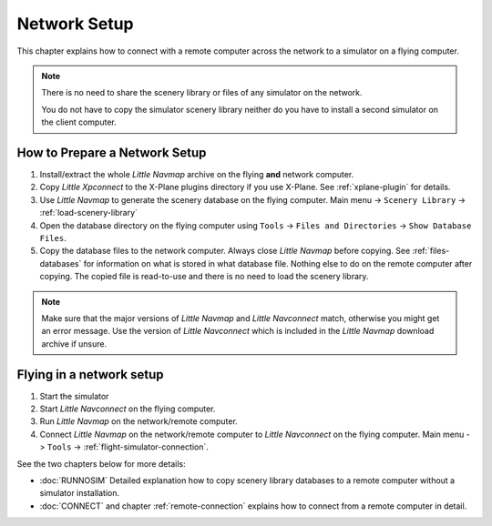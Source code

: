 Network Setup
------------------------------------

This chapter explains how to connect with a remote computer across the network to a simulator on a flying computer.

.. note::

    There is no need to share the scenery library or files of any simulator on the network.

    You do not have to copy the simulator scenery library neither
    do you have to install a second simulator on the client computer.

How to Prepare a Network Setup
~~~~~~~~~~~~~~~~~~~~~~~~~~~~~~~~~~~~~~~~~~~~~~~~~~

#. Install/extract the whole *Little Navmap* archive on the flying
   **and** network computer.
#. Copy *Little Xpconnect* to the X-Plane plugins directory if you use
   X-Plane. See :ref:`xplane-plugin` for details.
#. Use *Little Navmap* to generate the scenery database on the flying
   computer. Main menu -> ``Scenery Library`` -> :ref:`load-scenery-library`
#. Open the database directory on the flying computer using ``Tools`` -> ``Files and Directories``
   -> ``Show Database Files``.
#. Copy the database files to the network computer. Always close *Little Navmap*
   before copying. See :ref:`files-databases` for information on what is stored in what database file.
   Nothing else to do on the remote computer after copying. The copied file is read-to-use and there is no
   need to load the scenery library.

.. note::

    Make sure that the major versions of *Little Navmap* and *Little
    Navconnect* match, otherwise you might get an error message. Use the
    version of *Little Navconnect* which is included in the *Little Navmap*
    download archive if unsure.

Flying in a network setup
~~~~~~~~~~~~~~~~~~~~~~~~~~~~~~~~~~~~~~~~~~~~~~~~~~

#. Start the simulator
#. Start *Little Navconnect* on the flying computer.
#. Run *Little Navmap* on the network/remote computer.
#. Connect *Little Navmap* on the network/remote computer to *Little
   Navconnect* on the flying computer. Main menu -> ``Tools`` -> :ref:`flight-simulator-connection`.

See the two chapters below for more details:

-  :doc:`RUNNOSIM` Detailed explanation how to copy scenery library databases to a remote computer without a simulator installation.
-  :doc:`CONNECT` and chapter :ref:`remote-connection` explains how to connect from a remote computer in detail.
